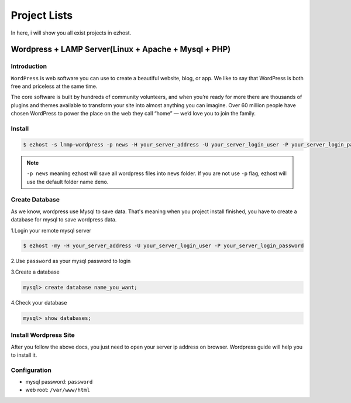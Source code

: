 Project Lists
===============

In here, i will show you all exist projects in ezhost.

Wordpress + LAMP Server(Linux + Apache + Mysql + PHP)
-------------------------------------------------------

Introduction
~~~~~~~~~~~~~
``WordPress`` is web software you can use to create a beautiful website, blog, or app. We like to say that WordPress is both free and priceless at the same time.

The core software is built by hundreds of community volunteers, and when you’re ready for more there are thousands of plugins and themes available to transform your site into almost anything you can imagine. Over 60 million people have chosen WordPress to power the place on the web they call “home” — we’d love you to join the family.


Install
~~~~~~~~~~~~~~~~~~~

.. code-block:: bash

   $ ezhost -s lnmp-wordpress -p news -H your_server_address -U your_server_login_user -P your_server_login_password

.. note:: ``-p news`` meaning ezhost will save all wordpress files into ``news`` folder. If you are not use ``-p`` flag, ezhost will use the default folder name ``demo``. 


Create Database 
~~~~~~~~~~~~~~~~~~~

As we know, wordpress use Mysql to save data. That's meaning when you project install finished, you have to create a database for mysql to save wordpress data. 

1.Login your remote mysql server 

.. code-block:: bash

   $ ezhost -my -H your_server_address -U your_server_login_user -P your_server_login_password

2.Use ``password`` as your mysql password to login 

3.Create a database

.. code-block:: bash

   mysql> create database name_you_want;

4.Check your database

.. code-block:: bash

   mysql> show databases;


Install Wordpress Site 
~~~~~~~~~~~~~~~~~~~~~~~

After you follow the above docs, you just need to open your server ip address on browser. Wordpress guide will help you to install it.


Configuration
~~~~~~~~~~~~~~~~~~~

- mysql password: ``password``
- web root: ``/var/www/html``
